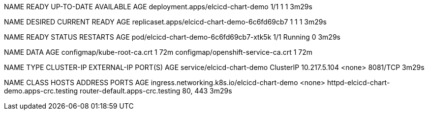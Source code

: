 NAME                                READY   UP-TO-DATE   AVAILABLE   AGE
deployment.apps/elcicd-chart-demo   1/1     1            1           3m29s

NAME                                           DESIRED   CURRENT   READY   AGE
replicaset.apps/elcicd-chart-demo-6c6fd69cb7   1         1         1       3m29s

NAME                                     READY   STATUS    RESTARTS   AGE
pod/elcicd-chart-demo-6c6fd69cb7-xtk5k   1/1     Running   0          3m29s

NAME                                 DATA   AGE
configmap/kube-root-ca.crt           1      72m
configmap/openshift-service-ca.crt   1      72m

NAME                        TYPE        CLUSTER-IP     EXTERNAL-IP   PORT(S)    AGE
service/elcicd-chart-demo   ClusterIP   10.217.5.104   <none>        8081/TCP   3m29s

NAME                                          CLASS    HOSTS                                      ADDRESS                           PORTS     AGE
ingress.networking.k8s.io/elcicd-chart-demo   <none>   httpd-elcicd-chart-demo.apps-crc.testing   router-default.apps-crc.testing   80, 443   3m29s